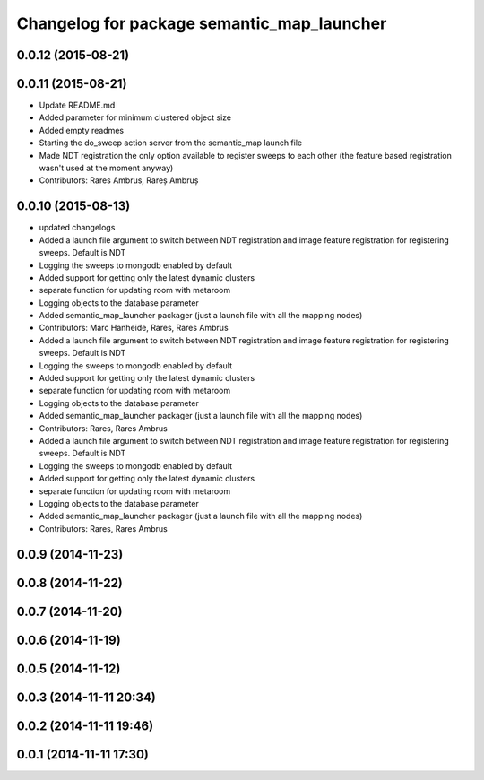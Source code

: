 ^^^^^^^^^^^^^^^^^^^^^^^^^^^^^^^^^^^^^^^^^^^
Changelog for package semantic_map_launcher
^^^^^^^^^^^^^^^^^^^^^^^^^^^^^^^^^^^^^^^^^^^

0.0.12 (2015-08-21)
-------------------

0.0.11 (2015-08-21)
-------------------
* Update README.md
* Added parameter for minimum clustered object size
* Added empty readmes
* Starting the do_sweep action server from the semantic_map launch file
* Made NDT registration the only option available to register sweeps to each other (the feature based registration wasn't used at the moment anyway)
* Contributors: Rares Ambrus, Rareș Ambruș

0.0.10 (2015-08-13)
-------------------
* updated changelogs
* Added a launch file argument to switch between NDT registration and image feature registration for registering sweeps. Default is NDT
* Logging the sweeps to mongodb enabled by default
* Added support for getting only the latest dynamic clusters
* separate function for updating room with metaroom
* Logging objects to the database parameter
* Added semantic_map_launcher packager (just a launch file with all the mapping nodes)
* Contributors: Marc Hanheide, Rares, Rares Ambrus

* Added a launch file argument to switch between NDT registration and image feature registration for registering sweeps. Default is NDT
* Logging the sweeps to mongodb enabled by default
* Added support for getting only the latest dynamic clusters
* separate function for updating room with metaroom
* Logging objects to the database parameter
* Added semantic_map_launcher packager (just a launch file with all the mapping nodes)
* Contributors: Rares, Rares Ambrus

* Added a launch file argument to switch between NDT registration and image feature registration for registering sweeps. Default is NDT
* Logging the sweeps to mongodb enabled by default
* Added support for getting only the latest dynamic clusters
* separate function for updating room with metaroom
* Logging objects to the database parameter
* Added semantic_map_launcher packager (just a launch file with all the mapping nodes)
* Contributors: Rares, Rares Ambrus

0.0.9 (2014-11-23)
------------------

0.0.8 (2014-11-22)
------------------

0.0.7 (2014-11-20)
------------------

0.0.6 (2014-11-19)
------------------

0.0.5 (2014-11-12)
------------------

0.0.3 (2014-11-11 20:34)
------------------------

0.0.2 (2014-11-11 19:46)
------------------------

0.0.1 (2014-11-11 17:30)
------------------------
